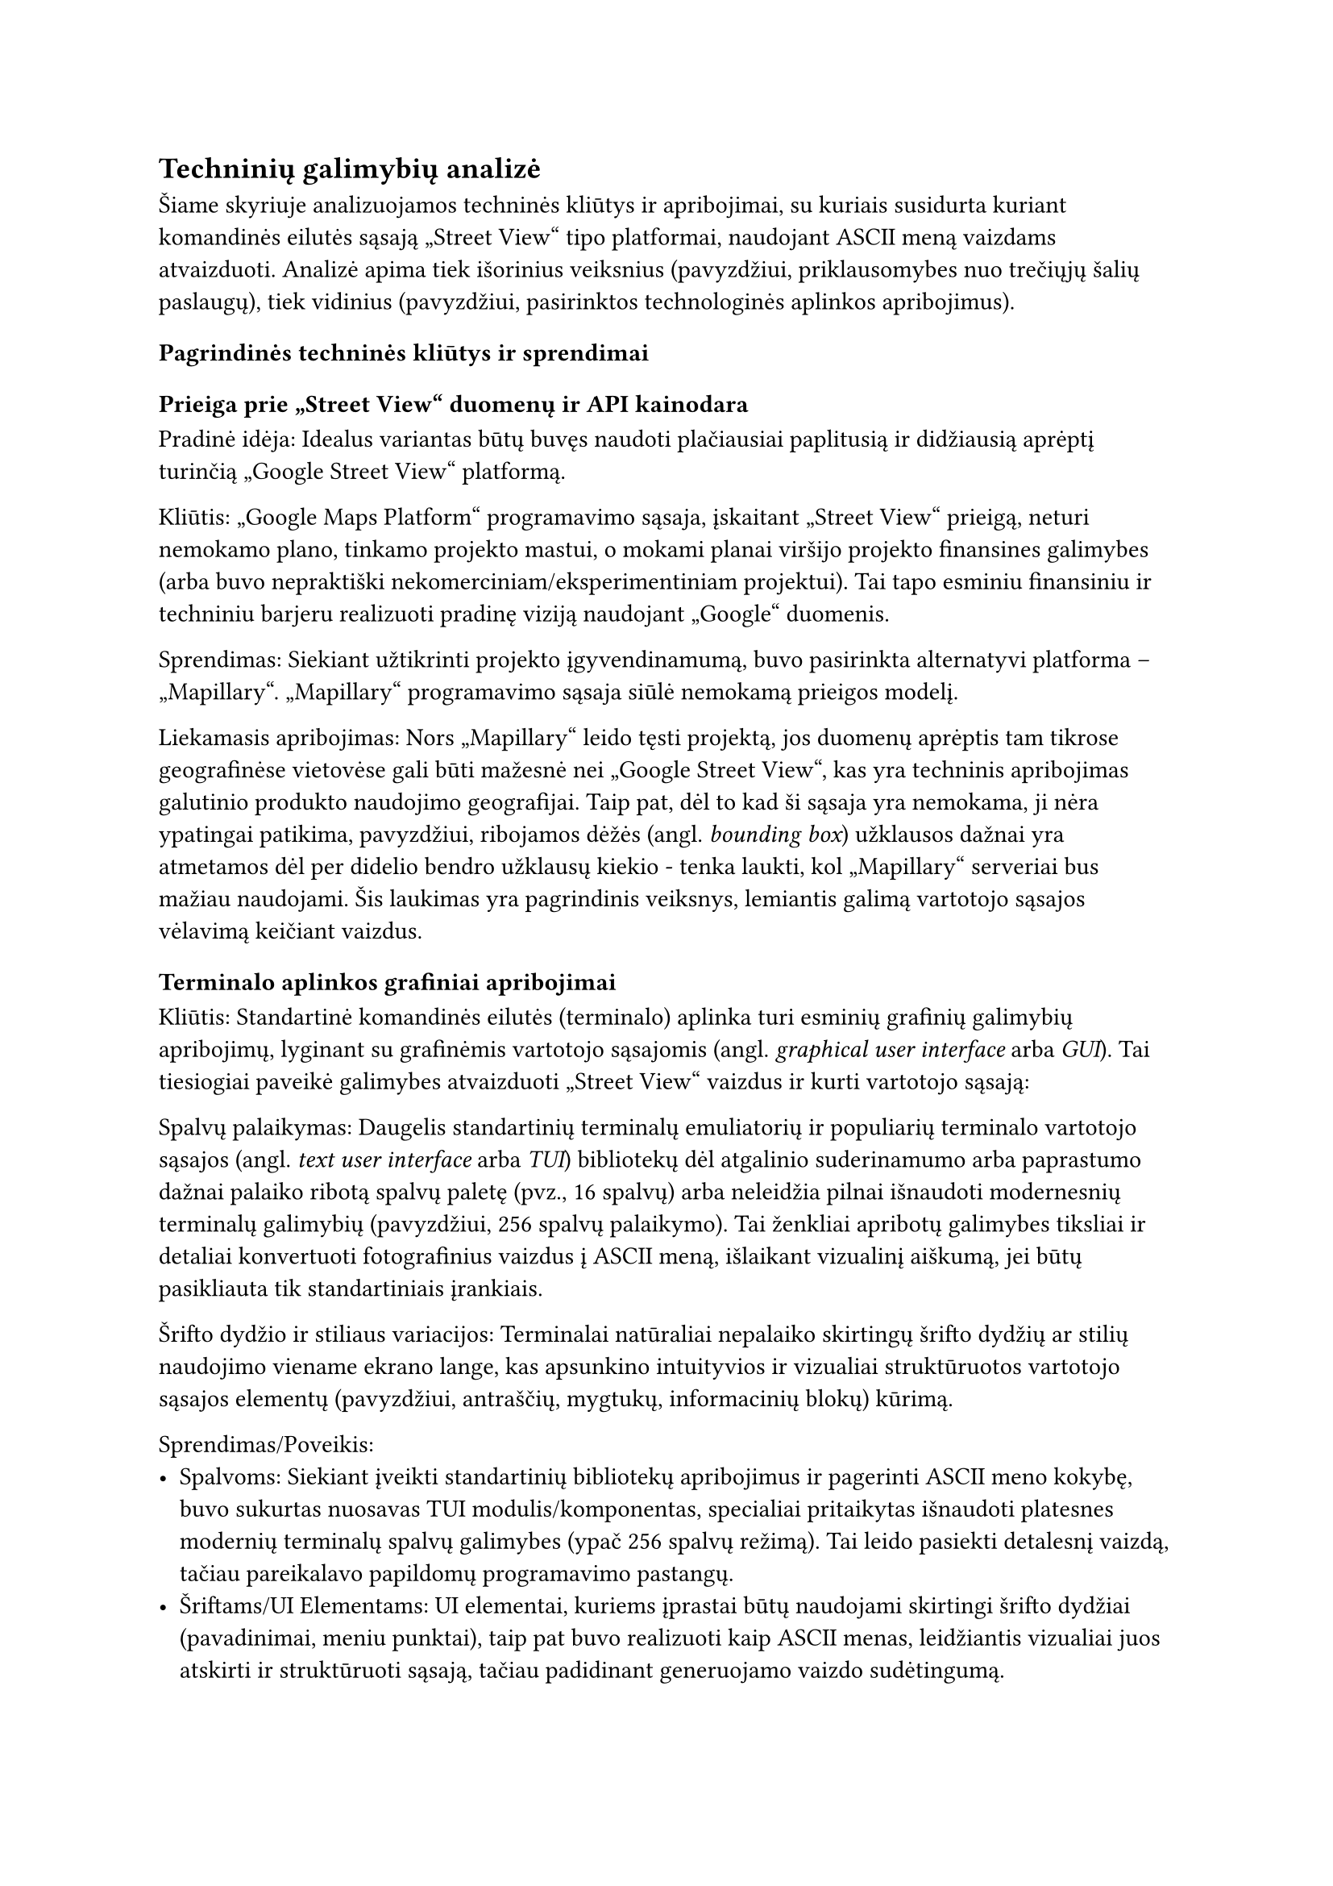 #set text(lang: "lt", region: "lt")
== Techninių galimybių analizė<techniniu-galimybiu-analize>

//„“
Šiame skyriuje analizuojamos techninės kliūtys ir apribojimai, su kuriais susidurta
kuriant komandinės eilutės sąsają „Street View“ tipo platformai, naudojant ASCII meną vaizdams atvaizduoti.
Analizė apima tiek išorinius veiksnius (pavyzdžiui, priklausomybes nuo trečiųjų šalių paslaugų), tiek vidinius
(pavyzdžiui, pasirinktos technologinės aplinkos apribojimus).

=== Pagrindinės techninės kliūtys ir sprendimai

==== Prieiga prie „Street View“ duomenų ir API kainodara

Pradinė idėja: Idealus variantas būtų buvęs naudoti plačiausiai paplitusią ir didžiausią aprėptį turinčią
„Google Street View“ platformą.

Kliūtis: „Google Maps Platform“ programavimo sąsaja, įskaitant „Street View“ prieigą, neturi nemokamo plano,
tinkamo projekto mastui, o mokami planai viršijo projekto finansines galimybes (arba buvo nepraktiški
nekomerciniam/eksperimentiniam projektui). Tai tapo esminiu finansiniu ir techniniu barjeru realizuoti pradinę
viziją naudojant „Google“ duomenis.

Sprendimas: Siekiant užtikrinti projekto įgyvendinamumą, buvo pasirinkta alternatyvi platforma – „Mapillary“.
„Mapillary“ programavimo sąsaja siūlė nemokamą prieigos modelį.

Liekamasis apribojimas: Nors „Mapillary“ leido tęsti projektą, jos duomenų aprėptis tam tikrose geografinėse vietovėse
gali būti mažesnė nei „Google Street View“, kas yra techninis apribojimas galutinio produkto naudojimo geografijai.
Taip pat, dėl to kad ši sąsaja yra nemokama, ji nėra ypatingai patikima, pavyzdžiui, ribojamos dėžės (angl. _bounding box_)
užklausos dažnai yra atmetamos dėl per didelio bendro užklausų kiekio - tenka laukti, kol „Mapillary“ serveriai bus mažiau
naudojami. Šis laukimas yra pagrindinis veiksnys, lemiantis galimą vartotojo sąsajos vėlavimą keičiant vaizdus.

==== Terminalo aplinkos grafiniai apribojimai

Kliūtis: Standartinė komandinės eilutės (terminalo) aplinka turi esminių grafinių galimybių apribojimų,
lyginant su grafinėmis vartotojo sąsajomis (angl. _graphical user interface_ arba _GUI_). Tai tiesiogiai paveikė
galimybes atvaizduoti „Street View“ vaizdus ir kurti vartotojo sąsają:

Spalvų palaikymas: Daugelis standartinių terminalų emuliatorių ir populiarių terminalo vartotojo sąsajos
(angl. _text user interface_ arba _TUI_) bibliotekų dėl atgalinio suderinamumo arba paprastumo dažnai palaiko ribotą
spalvų paletę (pvz., 16 spalvų) arba neleidžia pilnai išnaudoti modernesnių terminalų galimybių
(pavyzdžiui, 256 spalvų palaikymo).
Tai ženkliai apribotų galimybes tiksliai ir detaliai konvertuoti fotografinius vaizdus į ASCII meną,
išlaikant vizualinį aiškumą, jei būtų pasikliauta tik standartiniais įrankiais.

Šrifto dydžio ir stiliaus variacijos: Terminalai natūraliai nepalaiko skirtingų šrifto dydžių ar stilių
naudojimo viename ekrano lange, kas apsunkino intuityvios ir vizualiai struktūruotos vartotojo sąsajos elementų
(pavyzdžiui, antraščių, mygtukų, informacinių blokų) kūrimą.

Sprendimas/Poveikis:
- Spalvoms: Siekiant įveikti standartinių bibliotekų apribojimus ir pagerinti ASCII meno kokybę, buvo sukurtas
  nuosavas TUI modulis/komponentas, specialiai pritaikytas išnaudoti platesnes modernių terminalų spalvų galimybes
  (ypač 256 spalvų režimą). Tai leido pasiekti detalesnį vaizdą, tačiau pareikalavo papildomų programavimo pastangų.
- Šriftams/UI Elementams: UI elementai, kuriems įprastai būtų naudojami skirtingi šrifto dydžiai
  (pavadinimai, meniu punktai), taip pat buvo realizuoti kaip ASCII menas, leidžiantis vizualiai juos atskirti
  ir struktūruoti sąsają, tačiau padidinant generuojamo vaizdo sudėtingumą.

==== Vaizdo reprezentacijos tikslumas

Kliūtis: Pats fotografinio vaizdo konvertavimas į ASCII meną yra techniškai ribotas procesas.
Nepriklausomai nuo algoritmų, ASCII reprezentacija visada bus ženkliai žemesnės raiškos ir detalumo nei pradinis vaizdas.
Tai yra fundamentalus techninis apribojimas, lemiantis, kad galutinis produktas gali perteikti tik apytikslį vaizdą,
o ne tikslią fotografinę kopiją. Projekto įgyvendinamumas apsiriboja būtent tokio aproksimuoto vaizdo pateikimu.

Našumo aspektas: Dinaminis ASCII meno generavimas ir atvaizdavimas terminale, ypač naviguojant
(t.y., dažnai keičiantis vaizdui), gali atrodyti lėtas. Tačiau pagrindinė vėlavimo priežastis dažniausiai yra
ne pats ASCII meno generavimo procesas (kuris yra sąlyginai greitas modernioje technikoje),
o laukimas, kol bus gautas atsakymas iš „Mapillary“ API. Senesniuose kompiuteriuose
ar lėtesniuose terminaluose pats generavimas taip pat gali prisidėti prie nevisiškai
sklandaus veikimo, kas yra techninis naudojimo patirties apribojimas.

Išvada: Nepaisant identifikuotų techninių kliūčių, susijusių su API prieiga ir jos patikimumu, terminalo aplinkos ribotumais ir
vaizdo konversijos prigimtimi, projektas buvo techniškai įgyvendinamas pasirinkus alternatyvius sprendimus
(pavyzdžiui, „Mapillary“ programavimo sąsaja, nuosavas TUI modulis skirtas geresniam spalvų išnaudojimui)
ir pripažįstant neišvengiamus platformos apribojimus
(ASCII meno detalumo lygį, priklausomybę nuo „Mapillary“ atsako laiko).
Šie sprendimai leido sukurti veikiantį prototipą ar produktą, nors galutinis rezultatas ir skiriasi
nuo hipotetinio idealaus varianto, kuris galėtų būti sukurtas neribojant finansų ar
technologinių platformų galimybių.

